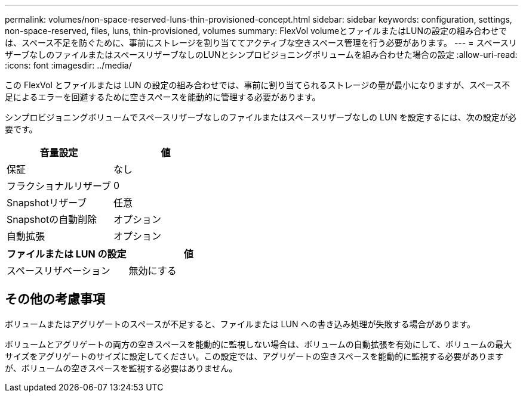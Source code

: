 ---
permalink: volumes/non-space-reserved-luns-thin-provisioned-concept.html 
sidebar: sidebar 
keywords: configuration, settings, non-space-reserved, files, luns, thin-provisioned, volumes 
summary: FlexVol volumeとファイルまたはLUNの設定の組み合わせでは、スペース不足を防ぐために、事前にストレージを割り当ててアクティブな空きスペース管理を行う必要があります。 
---
= スペースリザーブなしのファイルまたはスペースリザーブなしのLUNとシンプロビジョニングボリュームを組み合わせた場合の設定
:allow-uri-read: 
:icons: font
:imagesdir: ../media/


[role="lead"]
この FlexVol とファイルまたは LUN の設定の組み合わせでは、事前に割り当てられるストレージの量が最小になりますが、スペース不足によるエラーを回避するために空きスペースを能動的に管理する必要があります。

シンプロビジョニングボリュームでスペースリザーブなしのファイルまたはスペースリザーブなしの LUN を設定するには、次の設定が必要です。

[cols="2*"]
|===
| 音量設定 | 値 


 a| 
保証
 a| 
なし



 a| 
フラクショナルリザーブ
 a| 
0



 a| 
Snapshotリザーブ
 a| 
任意



 a| 
Snapshotの自動削除
 a| 
オプション



 a| 
自動拡張
 a| 
オプション

|===
[cols="2*"]
|===
| ファイルまたは LUN の設定 | 値 


 a| 
スペースリザベーション
 a| 
無効にする

|===


== その他の考慮事項

ボリュームまたはアグリゲートのスペースが不足すると、ファイルまたは LUN への書き込み処理が失敗する場合があります。

ボリュームとアグリゲートの両方の空きスペースを能動的に監視しない場合は、ボリュームの自動拡張を有効にして、ボリュームの最大サイズをアグリゲートのサイズに設定してください。この設定では、アグリゲートの空きスペースを能動的に監視する必要がありますが、ボリュームの空きスペースを監視する必要はありません。

